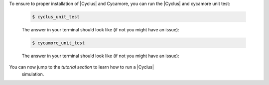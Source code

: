 To ensure to proper installation of |Cyclus| and Cycamore, you can run the
|Cyclus| and cycamore unit test:

  .. code-block:: bash 

     $ cyclus_unit_test

  The answer in your terminal should look like (if not you might have an issue):
  
  .. code-block:: bash 

      $ cycamore_unit_test

  The answer in your terminal should look like (if not you might have an issue):

You can now jump to the `tutorial section` to learn how to run a |Cyclus|
   simulation.
